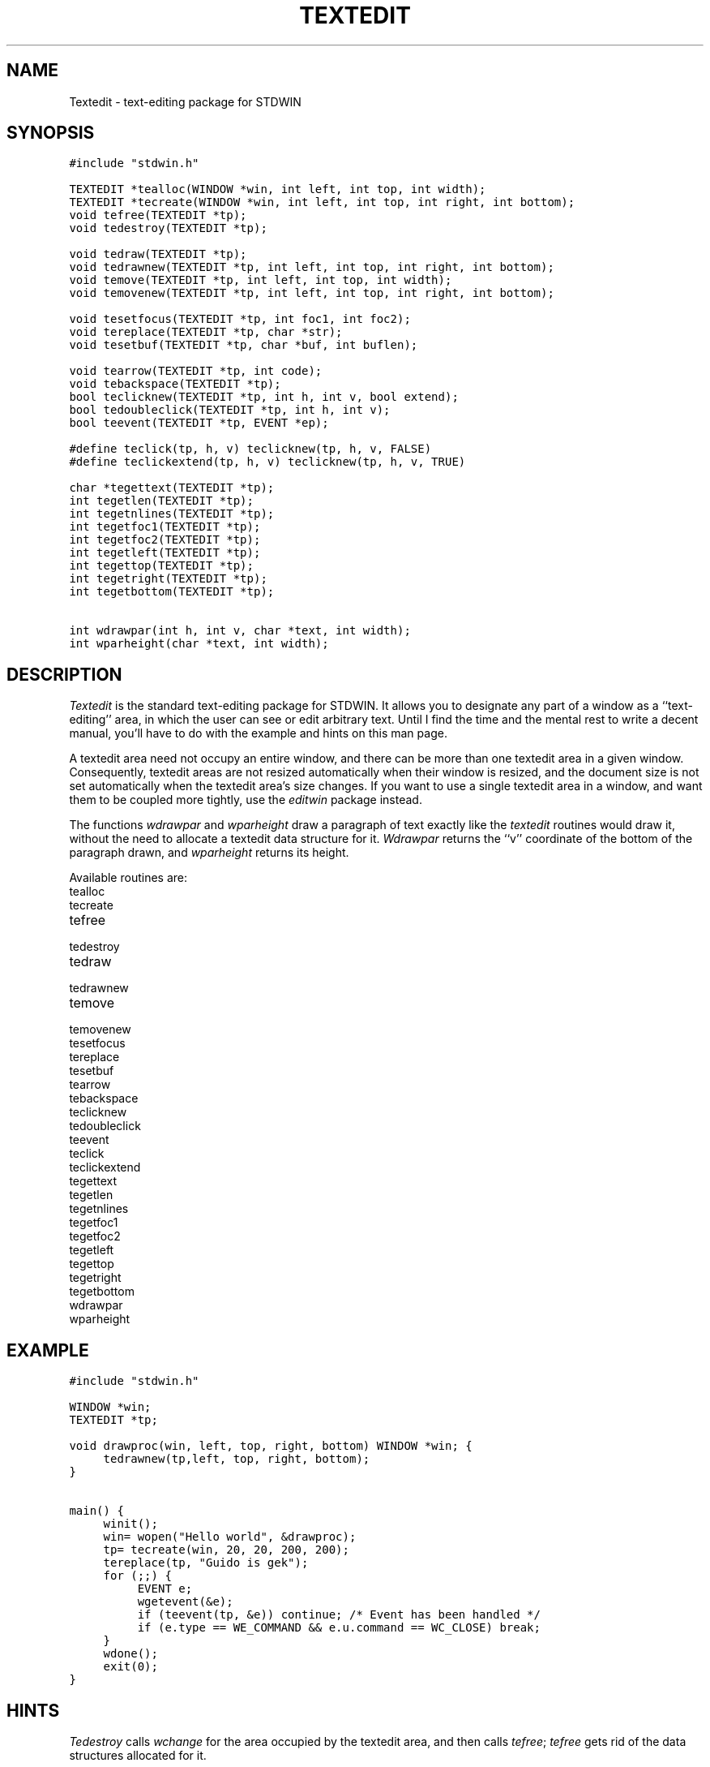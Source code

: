 .TH TEXTEDIT 3.SH NAMETextedit \- text-editing package for STDWIN.SH SYNOPSIS.nf.ft C#include "stdwin.h"TEXTEDIT *tealloc(WINDOW *win, int left, int top, int width);TEXTEDIT *tecreate(WINDOW *win, int left, int top, int right, int bottom);void tefree(TEXTEDIT *tp);void tedestroy(TEXTEDIT *tp);void tedraw(TEXTEDIT *tp);void tedrawnew(TEXTEDIT *tp, int left, int top, int right, int bottom);void temove(TEXTEDIT *tp, int left, int top, int width);void temovenew(TEXTEDIT *tp, int left, int top, int right, int bottom);void tesetfocus(TEXTEDIT *tp, int foc1, int foc2);void tereplace(TEXTEDIT *tp, char *str);void tesetbuf(TEXTEDIT *tp, char *buf, int buflen);void tearrow(TEXTEDIT *tp, int code);void tebackspace(TEXTEDIT *tp);bool teclicknew(TEXTEDIT *tp, int h, int v, bool extend);bool tedoubleclick(TEXTEDIT *tp, int h, int v);bool teevent(TEXTEDIT *tp, EVENT *ep);#define teclick(tp, h, v) teclicknew(tp, h, v, FALSE)#define teclickextend(tp, h, v) teclicknew(tp, h, v, TRUE)char *tegettext(TEXTEDIT *tp);int tegetlen(TEXTEDIT *tp);int tegetnlines(TEXTEDIT *tp);int tegetfoc1(TEXTEDIT *tp);int tegetfoc2(TEXTEDIT *tp);int tegetleft(TEXTEDIT *tp);int tegettop(TEXTEDIT *tp);int tegetright(TEXTEDIT *tp);int tegetbottom(TEXTEDIT *tp);int wdrawpar(int h, int v, char *text, int width);int wparheight(char *text, int width);.ft 1.fi.SH DESCRIPTION.I Texteditis the standard text-editing package for STDWIN.It allows you to designate any part of a window as a ``text-editing''area, in which the user can see or edit arbitrary text.Until I find the time and the mental rest to write a decent manual,you'll have to do with the example and hints on this man page..PPA textedit area need not occupy an entire window, and there can bemore than one textedit area in a given window.Consequently, textedit areas are not resized automatically when theirwindow is resized, and the document size is not set automatically whenthe textedit area's size changes.If you want to use a single textedit area in a window, and want them tobe coupled more tightly, use the.I editwinpackage instead..PPThe functions.I wdrawparand.I wparheightdraw a paragraph of text exactly like the.I texteditroutines would draw it, without the need to allocate a textedit datastructure for it..I Wdrawparreturns the ``v'' coordinate of the bottom of the paragraph drawn, and.I wparheightreturns its height..PPAvailable routines are:.IP tealloc.IP tecreate.IP tefree.IP tedestroy.IP tedraw.IP tedrawnew.IP temove.IP temovenew.IP tesetfocus.IP tereplace.IP tesetbuf.IP tearrow.IP tebackspace.IP teclicknew.IP tedoubleclick.IP teevent.IP teclick.IP teclickextend.IP tegettext.IP tegetlen.IP tegetnlines.IP tegetfoc1.IP tegetfoc2.IP tegetleft.IP tegettop.IP tegetright.IP tegetbottom.IP wdrawpar.IP wparheight.SH EXAMPLE.nf.ft C#include "stdwin.h"WINDOW *win;TEXTEDIT *tp;void drawproc(win, left, top, right, bottom) WINDOW *win; {	tedrawnew(tp,left, top, right, bottom);}main() {	winit();	win= wopen("Hello world", &drawproc);	tp= tecreate(win, 20, 20, 200, 200);	tereplace(tp, "Guido is gek");	for (;;) {		EVENT e;		wgetevent(&e);		if (teevent(tp, &e)) continue; /* Event has been handled */		if (e.type == WE_COMMAND && e.u.command == WC_CLOSE) break;	}	wdone();	exit(0);}.ft 1.fi.SH HINTS.I Tedestroycalls.I wchangefor the area occupied by the textedit area, and then calls.IR tefree ;.I tefreegets rid of the data structures allocated for it..PP.I Tesetbuf``gives the buffer away.''That is, you should have allocated the buffer using.IR malloc (3),but you shouldn't call.I freeto get rid of it \- a pointer to the buffer is incorporated in thetextedit data structures, and it will be freed later by.I tefree.Don't pass a buffer that wasn't allocated through.IR malloc (3)!.PP.I Tegettextreturns a pointer to the internal buffer used to represent the text.Subsequent calls to textedit routines that modify the buffer mayinvalidate this pointer.You shouldn't modify the text found there.To get the text selected in the focus, copy the substring found betweenpositions.I tegetfoc1and.I tegetfoc2,for example:.nf.ft C/* Copy focus text into buffer, whose size is len */getfocus(tp, buf, len) TEXTEDIT *tp; char *buf; {	int f1= tegetfoc1(tp), f2= tegetfoc2(tp);	char *text= tegettext(tp);	if (f2-f1 < len) len= f2-f1+1;	strncpy(buf, len-1, text+f1);	buf[len-1]= '\0';}.ft 1.fi.SH DIAGNOSTICS.I Teallocand.I tecreatereturn NULL when they could not get all the necessary memory.The other routines may fail but there is no way to find out..SH SEE ALSOSTDWIN documentation.breditwin(3).SH AUTHORGuido van Rossum.SH BUGSTextedit areas always grow and shrunk automaticatically at the bottom.Therefore,.I tecreateignores the bottom coordinate..brWhen a textedit area shrinks more than a line at a time, garbage mayremain on the screen between the old and the new bottom position..brThe text attributes (font, size and style) in effect when any of thetextedit routines are called must be those that were in effect when thetextedit area was created.  (The routines should save and restore thetext attributes, but currently they don't.).brThe constants TRUE and FALSE used in the #include file are not definedthere, even though the typedef bool is..brBeware that the last argument to.I teallocand.I temoveis the width of the textedit area on the screen, not its rightcoordinate!.brIt is a pain that there are ``new'' and ``old'' versions of routineslike tealloc, tedraw, temove and teclick.The old routines should not be used any more, and the new ones should berenamed to the old names..br.I Wdrawparand.I wparheightare easy to use but not particularly efficient; they allocate a texteditdata structure, call internal textedit routines to do the work, and thendeallocate the data structure again..brMissing functionality:a way to affect the line breaking algorithm;a way to display text centered or with justified margins;a way to disable changes while still passing events (for selection, etc.);more keyboard editing functions (begin/end of line/file, etc.);a way to suppress the automatic growing of the textedit area;a way to specify a margin around the textedit area where mouse clicksare still accepted by.I teevent.